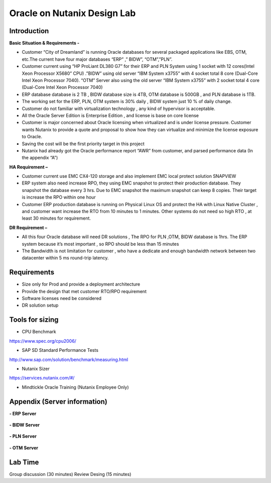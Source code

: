 .. Adding labels to the beginning of your lab is helpful for linking to the lab from other pages
.. _designlab1:

----------------------------
Oracle on Nutanix Design Lab
----------------------------

Introduction
++++++++++++

**Basic Situation & Requirements -**

- Customer “City of Dreamland” is running Oracle databases for several packaged applications like EBS, OTM, etc.The current have four major databases “ERP” ,” BIDW”, “OTM”,”PLN”.

- Customer current using “HP ProLiant DL380 G7” for their ERP and PLN System using 1 socket with 12 cores(Intel Xeon Processor X5680” CPU) .”BIDW” using old server “IBM System x3755” with 4 socket total 8 core (Dual-Core Intel Xeon Processor 7040). “OTM” Server also using the old server “IBM System x3755” with 2 socket total 4 core (Dual-Core Intel Xeon Processor 7040)

- ERP database database is 2 TB , BIDW database size is 4TB, OTM database is 500GB , and PLN database is 1TB.

- The working set for the ERP, PLN, OTM system is 30% daily , BIDW system just 10 % of daily change.

- Customer do not familiar with virtualization technology , any kind of  hypervisor is acceptable.

- All the Oracle Server Edition is Enterprise Edition , and license is base on core license

- Customer is major concerned about Oracle licensing when virtualized and is under license pressure. Customer wants Nutanix to provide a quote and proposal to show how they can virtualize and minimize the license exposure to Oracle.

- Saving the cost will be the first priority target in this project

- Nutanix had already got the Oracle performance report “AWR” from customer, and parsed performance data (In the appendix “A”)


**HA Requirement –**

- Customer current use EMC CX4-120 storage and also implement EMC local protect solution SNAPVIEW

- ERP system also need increase RPO, they using EMC snapshot to protect their production database. They snapshot the database every 3 hrs. Due to EMC snapshot the maximum snapshot can keep 8 copies. Their target is increase the RPO within one hour

- Customer ERP production database is running on Physical Linux OS and protect the HA with Linux Native Cluster , and customer want increase the RTO from 10 minutes to 1 minutes. Other systems do not need so high RTO , at least 30 minutes for requirement.

**DR Requirement –**

- All this four Oracle database will need DR solutions , The RPO for PLN ,OTM, BIDW database is 1hrs. The ERP system because it’s most important , so RPO should be less than 15 minutes

- The Bandwidth is not limitation for customer , who have a dedicate and enough bandwidth network between two datacenter within 5 ms round-trip latency.


Requirements
++++++++++++

- Size only for Prod and provide a deployment architecture

- Provide the design that met customer RTO/RPO requirement

- Software licenses need be considered

- DR solution setup


Tools for sizing
++++++++++++++++

- CPU Benchmark
https://www.spec.org/cpu2006/

- SAP SD Standard Performance Tests
http://www.sap.com/solution/benchmark/measuring.html

- Nutanix Sizer
https://services.nutanix.com/#/

- Mindtickle Oracle Training (Nutanix Employee Only)

Appendix (Server information)
++++++++


**- ERP Server**

.. figure:: images/ERP1.png

.. figure:: images/ERP2.png

**- BIDW Server**

.. figure:: images/BIDW1.png

.. figure:: images/BIDW2.png

**- PLN Server**

.. figure:: images/PLN1.png

.. figure:: images/PLN2.png

**- OTM Server**

.. figure:: images/OTM1.png

.. figure:: images/OTM2.png


Lab Time
++++++++
Group discussion (30 minutes)
Review Desing (15 minutes)
